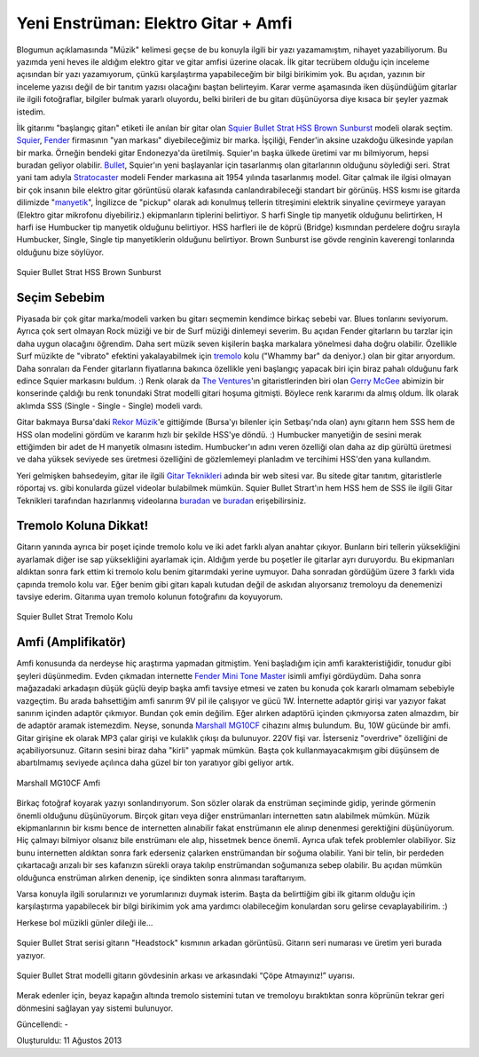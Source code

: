 Yeni Enstrüman: Elektro Gitar + Amfi
====================================

Blogumun açıklamasında "Müzik" kelimesi geçse de bu konuyla ilgili bir yazı yazamamıştım, nihayet yazabiliyorum. Bu yazımda yeni heves ile aldığım elektro gitar ve gitar amfisi üzerine olacak. İlk gitar tecrübem olduğu için inceleme açısından bir yazı yazamıyorum, çünkü karşılaştırma yapabileceğim bir bilgi birikimim yok. Bu açıdan, yazının bir inceleme yazısı değil de bir tanıtım yazısı olacağını baştan belirteyim. Karar verme aşamasında iken düşündüğüm gitarlar ile ilgili fotoğraflar, bilgiler bulmak yararlı oluyordu, belki birileri de bu gitarı düşünüyorsa diye kısaca bir şeyler yazmak istedim.

İlk gitarımı "başlangıç gitarı" etiketi ile anılan bir gitar olan `Squier Bullet Strat HSS Brown Sunburst <http://www.alperyazar.com/yonlendir/6/1450>`__ modeli olarak seçtim. `Squier <http://www.alperyazar.com/yonlendir/7/2446>`__, `Fender <http://www.alperyazar.com/yonlendir/8/1953>`__ firmasının "yan markası" diyebileceğimiz bir marka. İşçiliği, Fender'in aksine uzakdoğu ülkesinde yapılan bir marka. Örneğin bendeki gitar Endonezya'da üretilmiş. Squier'ın başka ülkede üretimi var mı bilmiyorum, hepsi buradan geliyor olabilir. `Bullet <http://www.alperyazar.com/yonlendir/9/2375>`__, Squier'ın yeni başlayanlar için tasarlanmış olan gitarlarının olduğunu söylediği seri. Strat yani tam adıyla `Stratocaster <http://www.alperyazar.com/yonlendir/10/4245>`__ modeli Fender markasına ait 1954 yılında tasarlanmış model. Gitar çalmak ile ilgisi olmayan bir çok insanın bile elektro gitar görüntüsü olarak kafasında canlandırabileceği standart bir görünüş. HSS kısmı ise gitarda dilimizde "`manyetik <http://www.alperyazar.com/yonlendir/11/7635>`__", İngilizce de "pickup" olarak adı konulmuş tellerin titreşimini elektrik sinyaline çevirmeye yarayan (Elektro gitar mikrofonu diyebiliriz.) ekipmanların tiplerini belirtiyor. S harfi Single tip manyetik olduğunu belirtirken, H harfi ise Humbucker tip manyetik olduğunu belirtiyor. HSS harfleri ile de köprü (Bridge) kısmından perdelere doğru sırayla Humbucker, Single, Single tip manyetiklerin olduğunu belirtiyor. Brown Sunburst ise gövde renginin kaverengi tonlarında olduğunu bize söylüyor.

.. figure:: /images/blog/20130811/squier-bullet-strat-brown-sunburst.jpg
   :align: center
   
   Squier Bullet Strat HSS Brown Sunburst

Seçim Sebebim
-------------

Piyasada bir çok gitar marka/modeli varken bu gitarı seçmemin kendimce birkaç sebebi var. Blues tonlarını seviyorum. Ayrıca çok sert olmayan Rock müziği ve bir de Surf müziği dinlemeyi severim. Bu açıdan Fender gitarların bu tarzlar için daha uygun olacağını öğrendim. Daha sert müzik seven kişilerin başka markalara yönelmesi daha doğru olabilir. Özellikle Surf müzikte de "vibrato" efektini yakalayabilmek için `tremolo <http://www.alperyazar.com/yonlendir/12/9301>`__ kolu ("Whammy bar" da deniyor.) olan bir gitar arıyordum. Daha sonraları da Fender gitarların fiyatlarına bakınca özellikle yeni başlangıç yapacak biri için biraz pahalı olduğunu fark edince Squier markasını buldum. :) Renk olarak da `The Ventures <http://www.alperyazar.com/yonlendir/13/5669>`__'ın gitaristlerinden biri olan `Gerry McGee <http://www.alperyazar.com/yonlendir/14/6732>`__ abimizin bir konserinde çaldığı bu renk tonundaki Strat modelli gitari hoşuma gitmişti. Böylece renk kararımı da almış oldum. İlk olarak aklımda SSS (Single - Single - Single) modeli vardı.

Gitar bakmaya Bursa'daki `Rekor Müzik <http://www.alperyazar.com/yonlendir/15/2387>`__'e gittiğimde (Bursa'yı bilenler için Setbaşı'nda olan) aynı gitarın hem SSS hem de HSS olan modelini gördüm ve kararım hızlı bir şekilde HSS'ye döndü. :) Humbucker manyetiğin de sesini merak ettiğimden bir adet de H manyetik olmasını istedim. Humbucker'ın adını veren özelliği olan daha az dip gürültü üretmesi ve daha yüksek seviyede ses üretmesi özelliğini de gözlemlemeyi planladım ve tercihimi HSS'den yana kullandım.

Yeri gelmişken bahsedeyim, gitar ile ilgili `Gitar Teknikleri <http://www.alperyazar.com/yonlendir/16/4612>`__ adında bir web sitesi var. Bu sitede gitar tanıtım, gitaristlerle röportaj vs. gibi konularda güzel videolar bulabilmek mümkün. Squier Bullet Strart'ın hem HSS hem de SSS ile ilgili Gitar Teknikleri tarafından hazırlanmış videolarına `buradan <http://www.alperyazar.com/yonlendir/17/7404>`__ ve `buradan <http://www.alperyazar.com/yonlendir/18/8555>`__ erişebilirsiniz.

Tremolo Koluna Dikkat!
----------------------

Gitarın yanında ayrıca bir poşet içinde tremolo kolu ve iki adet farklı alyan anahtar çıkıyor. Bunların biri tellerin yüksekliğini ayarlamak diğer ise sap yüksekliğini ayarlamak için. Aldığım yerde bu poşetler ile gitarlar ayrı duruyordu. Bu ekipmanları aldıktan sonra fark ettim ki tremolo kolu benim gitarımdaki yerine uymuyor. Daha sonradan gördüğüm üzere 3 farklı vida çapında tremolo kolu var. Eğer benim gibi gitarı kapalı kutudan değil de askıdan alıyorsanız tremoloyu da denemenizi tavsiye ederim. Gitarıma uyan tremolo kolunun fotoğrafını da koyuyorum.

.. figure:: /images/blog/20130811/squier-bullet-strat-tremolo-kolu.jpg
   :align: center
   
   Squier Bullet Strat Tremolo Kolu

Amfi (Amplifikatör)
-------------------

Amfi konusunda da nerdeyse hiç araştırma yapmadan gitmiştim. Yeni başladığım için amfi karakteristiğidir, tonudur gibi şeyleri düşünmedim. Evden çıkmadan internette `Fender Mini Tone Master <http://www.alperyazar.com/yonlendir/19/5111>`__ isimli amfiyi gördüydüm. Daha sonra mağazadaki arkadaşın düşük güçlü deyip başka amfi tavsiye etmesi ve zaten bu konuda çok kararlı olmamam sebebiyle vazgeçtim. Bu arada bahsettiğim amfi sanırım 9V pil ile çalışıyor ve gücü 1W. İnternette adaptör girişi var yazıyor fakat sanırım içinden adaptör çıkmıyor. Bundan çok emin değilim. Eğer alırken adaptörü içinden çıkmıyorsa zaten almazdım, bir de adaptör aramak istemezdim. Neyse, sonunda `Marshall MG10CF <http://www.alperyazar.com/yonlendir/20/7549>`__ cihazını almış bulundum. Bu, 10W gücünde bir amfi. Gitar girişine ek olarak MP3 çalar girişi ve kulaklık çıkışı da bulunuyor. 220V fişi var. İsterseniz "overdrive" özelliğini de açabiliyorsunuz. Gitarın sesini biraz daha "kirli" yapmak mümkün. Başta çok kullanmayacakmışım gibi düşünsem de abartılmamış seviyede açılınca daha güzel bir ton yaratıyor gibi geliyor artık.

.. figure:: /images/blog/20130811/marshall-mg10cf.jpg
   :align: center
   
   Marshall MG10CF Amfi

Birkaç fotoğraf koyarak yazıyı sonlandırıyorum. Son sözler olarak da enstrüman seçiminde gidip, yerinde görmenin önemli olduğunu düşünüyorum. Birçok gitarı veya diğer enstrümanları internetten satın alabilmek mümkün. Müzik ekipmanlarının bir kısmı bence de internetten alınabilir fakat enstrümanın ele alınıp denenmesi gerektiğini düşünüyorum. Hiç çalmayı bilmiyor olsanız bile enstrümanı ele alıp, hissetmek bence önemli. Ayrıca ufak tefek problemler olabiliyor. Siz bunu internetten aldıktan sonra fark ederseniz çalarken enstrümandan bir soğuma olabilir. Yani bir telin, bir perdeden çıkartacağı arızalı bir ses kafanızın sürekli oraya takılıp enstrümandan soğumanıza sebep olabilir. Bu açıdan mümkün olduğunca enstrüman alırken denenip, içe sindikten sonra alınması taraftarıyım.

Varsa konuyla ilgili sorularınızı ve yorumlarınızı duymak isterim. Başta da belirttiğim gibi ilk gitarım olduğu için karşılaştırma yapabilecek bir bilgi birikimim yok ama yardımcı olabileceğim konulardan soru gelirse cevaplayabilirim. :)

Herkese bol müzikli günler dileği ile...

.. figure:: /images/blog/20130811/squier-bullet-strat-headstock-arka.jpg
   :align: center
   
   Squier Bullet Strat serisi gitarın "Headstock" kısmının arkadan görüntüsü. Gitarın seri numarası ve üretim yeri burada yazıyor.

.. figure:: /images/blog/20130811/squier-bullet-strat-govde-arka.jpg
   :align: center
   
   Squier Bullet Strat modelli gitarın gövdesinin arkası ve arkasındaki “Çöpe Atmayınız!” uyarısı.

Merak edenler için, beyaz kapağın altında tremolo sistemini tutan ve tremoloyu bıraktıktan sonra köprünün tekrar geri dönmesini sağlayan yay sistemi bulunuyor.

Güncellendi: -

Oluşturuldu: 11 Ağustos 2013

